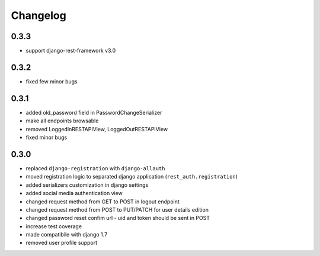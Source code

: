 Changelog
=========

0.3.3
-----

- support django-rest-framework v3.0

0.3.2
-----

- fixed few minor bugs

0.3.1
-----

- added old_password field in PasswordChangeSerializer
- make all endpoints browsable
- removed LoggedInRESTAPIView, LoggedOutRESTAPIView
- fixed minor bugs

0.3.0
-----

- replaced ``django-registration`` with ``django-allauth``
- moved registration logic to separated django application (``rest_auth.registration``)
- added serializers customization in django settings
- added social media authentication view
- changed request method from GET to POST in logout endpoint
- changed request method from POST to PUT/PATCH for user details edition
- changed password reset confim url - uid and token should be sent in POST
- increase test coverage
- made compatibile with django 1.7
- removed user profile support
